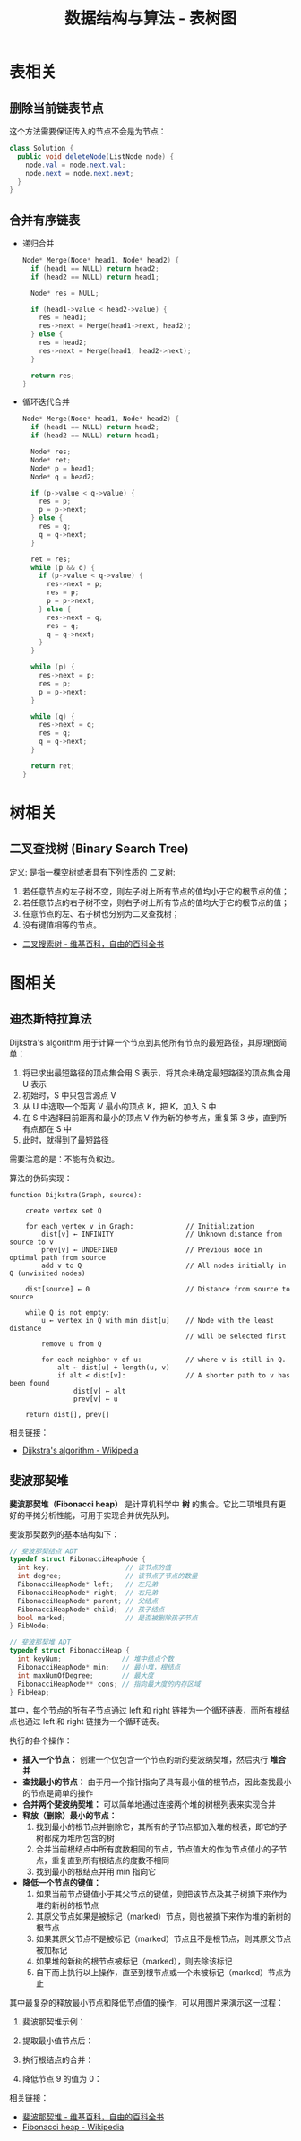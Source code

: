 #+TITLE:      数据结构与算法 - 表树图

* 目录                                                    :TOC_4_gh:noexport:
- [[#表相关][表相关]]
  - [[#删除当前链表节点][删除当前链表节点]]
  - [[#合并有序链表][合并有序链表]]
- [[#树相关][树相关]]
  - [[#二叉查找树-binary-search-tree][二叉查找树 (Binary Search Tree)]]
- [[#图相关][图相关]]
  - [[#迪杰斯特拉算法][迪杰斯特拉算法]]
  - [[#斐波那契堆][斐波那契堆]]

* 表相关
** 删除当前链表节点
   这个方法需要保证传入的节点不会是为节点：
   #+BEGIN_SRC java
     class Solution {
       public void deleteNode(ListNode node) {
         node.val = node.next.val;
         node.next = node.next.next;
       }
     }
   #+END_SRC

** 合并有序链表
   + 递归合并
     #+BEGIN_SRC C
       Node* Merge(Node* head1, Node* head2) {
         if (head1 == NULL) return head2;
         if (head2 == NULL) return head1;

         Node* res = NULL;

         if (head1->value < head2->value) {
           res = head1;
           res->next = Merge(head1->next, head2);
         } else {
           res = head2;
           res->next = Merge(head1, head2->next);
         }

         return res;
       }
     #+END_SRC

   + 循环迭代合并
     #+BEGIN_SRC C
       Node* Merge(Node* head1, Node* head2) {
         if (head1 == NULL) return head2;
         if (head2 == NULL) return head1;

         Node* res;
         Node* ret;
         Node* p = head1;
         Node* q = head2;

         if (p->value < q->value) {
           res = p;
           p = p->next;
         } else {
           res = q;
           q = q->next;
         }

         ret = res;
         while (p && q) {
           if (p->value < q->value) {
             res->next = p;
             res = p;
             p = p->next;
           } else {
             res->next = q;
             res = q;
             q = q->next;
           }
         }

         while (p) {
           res->next = p;
           res = p;
           p = p->next;
         }

         while (q) {
           res->next = q;
           res = q;
           q = q->next;
         }

         return ret;
       }
     #+END_SRC

* 树相关
** 二叉查找树 (Binary Search Tree)
   定义: 是指一棵空树或者具有下列性质的 [[https://zh.wikipedia.org/wiki/%E4%BA%8C%E5%8F%89%E6%A0%91][二叉树]]:
   1. 若任意节点的左子树不空，则左子树上所有节点的值均小于它的根节点的值；
   2. 若任意节点的右子树不空，则右子树上所有节点的值均大于它的根节点的值；
   3. 任意节点的左、右子树也分别为二叉查找树；
   4. 没有键值相等的节点。

   + [[https://zh.wikipedia.org/wiki/%E4%BA%8C%E5%85%83%E6%90%9C%E5%B0%8B%E6%A8%B9][二叉搜索树 - 维基百科，自由的百科全书]]

* 图相关
** 迪杰斯特拉算法
   Dijkstra's algorithm 用于计算一个节点到其他所有节点的最短路径，其原理很简单：
   1. 将已求出最短路径的顶点集合用 S 表示，将其余未确定最短路径的顶点集合用 U 表示
   2. 初始时，S 中只包含源点 V
   3. 从 U 中选取一个距离 V 最小的顶点 K，把 K，加入 S 中
   4. 在 S 中选择目前距离和最小的顶点 V 作为新的参考点，重复第 3 步，直到所有点都在 S 中
   5. 此时，就得到了最短路径

   需要注意的是：不能有负权边。

   #+HTML: <img src="https://upload.wikimedia.org/wikipedia/commons/thumb/e/e4/DijkstraDemo.gif/220px-DijkstraDemo.gif">
  
   算法的伪码实现：
   #+BEGIN_EXAMPLE
     function Dijkstra(Graph, source):

         create vertex set Q

         for each vertex v in Graph:             // Initialization
             dist[v] ← INFINITY                  // Unknown distance from source to v
             prev[v] ← UNDEFINED                 // Previous node in optimal path from source
             add v to Q                          // All nodes initially in Q (unvisited nodes)

         dist[source] ← 0                        // Distance from source to source
    
         while Q is not empty:
             u ← vertex in Q with min dist[u]    // Node with the least distance
                                                 // will be selected first
             remove u from Q 
        
             for each neighbor v of u:           // where v is still in Q.
                 alt ← dist[u] + length(u, v)
                 if alt < dist[v]:               // A shorter path to v has been found
                     dist[v] ← alt 
                     prev[v] ← u 

         return dist[], prev[]
   #+END_EXAMPLE
  
   相关链接：
   + [[https://en.wikipedia.org/wiki/Dijkstra%27s_algorithm][Dijkstra's algorithm - Wikipedia]]
  
** 斐波那契堆
   *斐波那契堆（Fibonacci heap）* 是计算机科学中 *树* 的集合。它比二项堆具有更好的平摊分析性能，可用于实现合并优先队列。

   斐波那契数列的基本结构如下：
   #+BEGIN_SRC C
     // 斐波那契结点 ADT
     typedef struct FibonacciHeapNode {
       int key;                   // 该节点的值
       int degree;                // 该节点子节点的数量
       FibonacciHeapNode* left;   // 左兄弟
       FibonacciHeapNode* right;  // 右兄弟
       FibonacciHeapNode* parent; // 父结点
       FibonacciHeapNode* child;  // 孩子结点
       bool marked;               // 是否被删除孩子节点
     } FibNode;

     // 斐波那契堆 ADT
     typedef struct FibonacciHeap {
       int keyNum;               // 堆中结点个数
       FibonacciHeapNode* min;   // 最小堆，根结点
       int maxNumOfDegree;       // 最大度
       FibonacciHeapNode** cons; // 指向最大度的内存区域
     } FibHeap;
   #+END_SRC

   其中，每个节点的所有子节点通过 left 和 right 链接为一个循环链表，而所有根结点也通过 left 和 right 链接为一个循环链表。
  
   执行的各个操作：
   + *插入一个节点：* 创建一个仅包含一个节点的新的斐波纳契堆，然后执行 *堆合并*
   + *查找最小的节点：* 由于用一个指针指向了具有最小值的根节点，因此查找最小的节点是简单的操作
   + *合并两个斐波纳契堆：* 可以简单地通过连接两个堆的树根列表来实现合并
   + *释放（删除）最小的节点：*
     1. 找到最小的根节点并删除它，其所有的子节点都加入堆的根表，即它的子树都成为堆所包含的树
     2. 合并当前根结点中所有度数相同的节点，节点值大的作为节点值小的子节点，重复直到所有根结点的度数不相同
     3. 找到最小的根结点并用 min 指向它
   + *降低一个节点的键值：* 
     1. 如果当前节点键值小于其父节点的键值，则把该节点及其子树摘下来作为堆的新树的根节点
     2. 其原父节点如果是被标记（marked）节点，则也被摘下来作为堆的新树的根节点
     3. 如果其原父节点不是被标记（marked）节点且不是根节点，则其原父节点被加标记
     4. 如果堆的新树的根节点被标记（marked），则去除该标记
     5. 自下而上执行以上操作，直至到根节点或一个未被标记（marked）节点为止

   其中最复杂的释放最小节点和降低节点值的操作，可以用图片来演示这一过程：
   1. 斐波那契堆示例：

      #+HTML: <img src="https://upload.wikimedia.org/wikipedia/commons/thumb/4/45/Fibonacci_heap.png/250px-Fibonacci_heap.png">

   2. 提取最小值节点后：

      #+HTML: <img src="https://upload.wikimedia.org/wikipedia/commons/thumb/5/56/Fibonacci_heap_extractmin1.png/170px-Fibonacci_heap_extractmin1.png">

   3. 执行根结点的合并：

      #+HTML: <img src="https://upload.wikimedia.org/wikipedia/commons/thumb/9/95/Fibonacci_heap_extractmin2.png/130px-Fibonacci_heap_extractmin2.png">

   4. 降低节点 9 的值为 0：
     
      #+HTML: <img src="https://upload.wikimedia.org/wikipedia/commons/thumb/0/09/Fibonacci_heap-decreasekey.png/250px-Fibonacci_heap-decreasekey.png">
     
   相关链接：
   + [[https://zh.wikipedia.org/wiki/%E6%96%90%E6%B3%A2%E9%82%A3%E5%A5%91%E5%A0%86][斐波那契堆 - 维基百科，自由的百科全书]]
   + [[https://en.wikipedia.org/wiki/Fibonacci_heap][Fibonacci heap - Wikipedia]]

